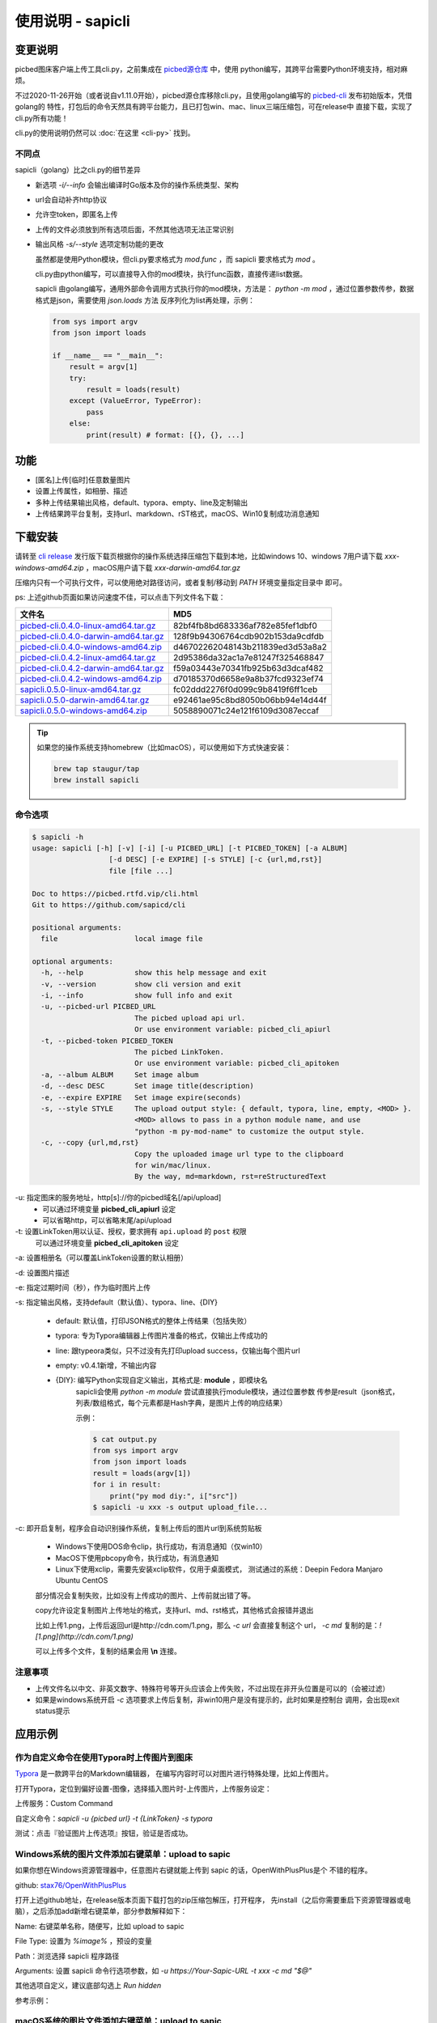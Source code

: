 .. _picbed-usgae-gocli:

======================
使用说明 - sapicli
======================

变更说明
========

picbed图床客户端上传工具cli.py，之前集成在
`picbed源仓库 <https://github.com/sapicd/sapic/tree/1.10.5/cli>`_ 中，使用
python编写，其跨平台需要Python环境支持，相对麻烦。

不过2020-11-26开始（或者说自v1.11.0开始），picbed源仓库移除cli.py，且使用golang编写的
`picbed-cli <https://github.com/sapicd/cli>`_ 发布初始版本，凭借golang的
特性，打包后的命令天然具有跨平台能力，且已打包win、mac、linux三端压缩包，可在release中
直接下载，实现了cli.py所有功能！

cli.py的使用说明仍然可以 :doc:`在这里 <cli-py>` 找到。

.. versionchanged:: 0.5.0

    为适应 v1.12.0 正式名称 sapic ，此 picbed-cli 命令行客户端程序自 v0.5 同步改名
    为 sapicli ，源码仓库是： https://github.com/sapicd/cli

不同点
-------

sapicli（golang）比之cli.py的细节差异

- 新选项 `-i/--info` 会输出编译时Go版本及你的操作系统类型、架构

- url会自动补齐http协议

- 允许空token，即匿名上传

- 上传的文件必须放到所有选项后面，不然其他选项无法正常识别

- 输出风格 `-s/--style` 选项定制功能的更改

  虽然都是使用Python模块，但cli.py要求格式为 `mod.func` ，而 sapicli 要求格式为
  `mod` 。

  cli.py由python编写，可以直接导入你的mod模块，执行func函数，直接传递list数据。

  sapicli 由golang编写，通用外部命令调用方式执行你的mod模块，方法是：
  `python -m mod` ，通过位置参数传参，数据格式是json，需要使用 `json.loads` 方法
  反序列化为list再处理，示例：

  .. code-block:: python

    from sys import argv
    from json import loads

    if __name__ == "__main__":
        result = argv[1]
        try:
            result = loads(result)
        except (ValueError, TypeError):
            pass
        else:
            print(result) # format: [{}, {}, ...]

功能
=====

- [匿名]上传[临时]任意数量图片

- 设置上传属性，如相册、描述

- 多种上传结果输出风格，default、typora、empty、line及定制输出

- 上传结果跨平台复制，支持url、markdown、rST格式，macOS、Win10复制成功消息通知

下载安装
=========

请转至 `cli release <https://github.com/sapicd/cli/releases>`_
发行版下载页根据你的操作系统选择压缩包下载到本地，比如windows 10、windows 7用户请下载
`xxx-windows-amd64.zip` ，macOS用户请下载 `xxx-darwin-amd64.tar.gz`

.. image:: /_static/images/picbed-cli-release.png

压缩内只有一个可执行文件，可以使用绝对路径访问，或者复制/移动到 `PATH` 环境变量指定目录中
即可。

ps: 上述github页面如果访问速度不佳，可以点击下列文件名下载：

======================================= ================================
文件名                                   MD5
======================================= ================================
picbed-cli.0.4.0-linux-amd64.tar.gz_    82bf4fb8bd683336af782e85fef1dbf0
picbed-cli.0.4.0-darwin-amd64.tar.gz_   128f9b94306764cdb902b153da9cdfdb
picbed-cli.0.4.0-windows-amd64.zip_     d46702262048143b211839ed3d53a8a2

picbed-cli.0.4.2-linux-amd64.tar.gz_    2d95386da32ac1a7e81247f325468847
picbed-cli.0.4.2-darwin-amd64.tar.gz_   f59a03443e70341fb925b63d3dcaf482
picbed-cli.0.4.2-windows-amd64.zip_     d70185370d6658e9a8b37fcd9323ef74

sapicli.0.5.0-linux-amd64.tar.gz_       fc02ddd2276f0d099c9b8419f6ff1ceb
sapicli.0.5.0-darwin-amd64.tar.gz_      e92461ae95c8bd8050b06bb94e14d44f
sapicli.0.5.0-windows-amd64.zip_        5058890071c24e121f6109d3087eccaf
======================================= ================================

.. _picbed-cli.0.4.0-linux-amd64.tar.gz: https://static.saintic.com/download/picbed-cli/picbed-cli.0.4.0-linux-amd64.tar.gz
.. _picbed-cli.0.4.0-darwin-amd64.tar.gz: https://static.saintic.com/download/picbed-cli/picbed-cli.0.4.0-darwin-amd64.tar.gz
.. _picbed-cli.0.4.0-windows-amd64.zip: https://static.saintic.com/download/picbed-cli/picbed-cli.0.4.0-windows-amd64.zip

.. _picbed-cli.0.4.2-linux-amd64.tar.gz: https://static.saintic.com/download/picbed-cli/picbed-cli.0.4.2-linux-amd64.tar.gz
.. _picbed-cli.0.4.2-darwin-amd64.tar.gz: https://static.saintic.com/download/picbed-cli/picbed-cli.0.4.2-darwin-amd64.tar.gz
.. _picbed-cli.0.4.2-windows-amd64.zip: https://static.saintic.com/download/picbed-cli/picbed-cli.0.4.2-windows-amd64.zip

.. _sapicli.0.5.0-linux-amd64.tar.gz: https://static.saintic.com/download/picbed-cli/sapicli.0.5.0-linux-amd64.tar.gz
.. _sapicli.0.5.0-darwin-amd64.tar.gz: https://static.saintic.com/download/picbed-cli/sapicli.0.5.0-darwin-amd64.tar.gz
.. _sapicli.0.5.0-windows-amd64.zip: https://static.saintic.com/download/picbed-cli/sapicli.0.5.0-windows-amd64.zip

.. tip::

    如果您的操作系统支持homebrew（比如macOS），可以使用如下方式快速安装：

    .. code-block:: bash

        brew tap staugur/tap
        brew install sapicli

命令选项
----------

.. code-block:: bash

    $ sapicli -h
    usage: sapicli [-h] [-v] [-i] [-u PICBED_URL] [-t PICBED_TOKEN] [-a ALBUM]
                      [-d DESC] [-e EXPIRE] [-s STYLE] [-c {url,md,rst}]
                      file [file ...]

    Doc to https://picbed.rtfd.vip/cli.html
    Git to https://github.com/sapicd/cli

    positional arguments:
      file                  local image file

    optional arguments:
      -h, --help            show this help message and exit
      -v, --version         show cli version and exit
      -i, --info            show full info and exit
      -u, --picbed-url PICBED_URL
                            The picbed upload api url.
                            Or use environment variable: picbed_cli_apiurl
      -t, --picbed-token PICBED_TOKEN
                            The picbed LinkToken.
                            Or use environment variable: picbed_cli_apitoken
      -a, --album ALBUM     Set image album
      -d, --desc DESC       Set image title(description)
      -e, --expire EXPIRE   Set image expire(seconds)
      -s, --style STYLE     The upload output style: { default, typora, line, empty, <MOD> }.
                            <MOD> allows to pass in a python module name, and use
                            "python -m py-mod-name" to customize the output style.
      -c, --copy {url,md,rst}
                            Copy the uploaded image url type to the clipboard
                            for win/mac/linux.
                            By the way, md=markdown, rst=reStructuredText

-u: 指定图床的服务地址，http[s]://你的picbed域名[/api/upload]
    - 可以通过环境变量 **picbed_cli_apiurl** 设定
    - 可以省略http，可以省略末尾/api/upload

-t: 设置LinkToken用以认证、授权，要求拥有 ``api.upload`` 的 ``post`` 权限
    可以通过环境变量 **picbed_cli_apitoken** 设定

-a: 设置相册名（可以覆盖LinkToken设置的默认相册）

-d: 设置图片描述

-e: 指定过期时间（秒），作为临时图片上传

-s: 指定输出风格，支持default（默认值）、typora、line、{DIY}

    - default: 默认值，打印JSON格式的整体上传结果（包括失败）

    - typora: 专为Typora编辑器上传图片准备的格式，仅输出上传成功的

    - line: 跟typeora类似，只不过没有先打印upload success，仅输出每个图片url

    - empty: v0.4.1新增，不输出内容

    - {DIY}: 编写Python实现自定义输出，其格式是: **module** ，即模块名
        sapicli会使用 `python -m module` 尝试直接执行module模块，通过位置参数
        传参是result（json格式，列表/数组格式，每个元素都是Hash字典，是图片上传的响应结果）

        示例：

        .. code-block:: bash

            $ cat output.py
            from sys import argv
            from json import loads
            result = loads(argv[1])
            for i in result:
                print("py mod diy:", i["src"])
            $ sapicli -u xxx -s output upload_file...

-c: 即开启复制，程序会自动识别操作系统，复制上传后的图片url到系统剪贴板

    - Windows下使用DOS命令clip，执行成功，有消息通知（仅win10）

    - MacOS下使用pbcopy命令，执行成功，有消息通知

    - Linux下使用xclip，需要先安装xclip软件，仅用于桌面模式，
      测试通过的系统：Deepin Fedora Manjaro Ubuntu CentOS

    部分情况会复制失败，比如没有上传成功的图片、上传前就出错了等。

    copy允许设定复制图片上传地址的格式，支持url、md、rst格式，其他格式会报错并退出

    比如上传1.png，上传后返回url是http://cdn.com/1.png，那么 `-c url` 会直接复制这个
    url， `-c md` 复制的是：`![1.png](http://cdn.com/1.png)`

    可以上传多个文件，复制的结果会用 **\\n** 连接。

注意事项
--------

- 上传文件名以中文、非英文数字、特殊符号等开头应该会上传失败，不过出现在非开头位置是可以的（会被过滤）

- 如果是windows系统开启 `-c` 选项要求上传后复制，非win10用户是没有提示的，此时如果是控制台
  调用，会出现exit status提示

应用示例
==========

.. _picbed-upload-typora:

作为自定义命令在使用Typora时上传图片到图床
----------------------------------------------

`Typora <https://typora.io>`_ 是一款跨平台的Markdown编辑器，
在编写内容时可以对图片进行特殊处理，比如上传图片。

打开Typora，定位到偏好设置-图像，选择插入图片时-上传图片，上传服务设定：

上传服务：Custom Command

自定义命令：`sapicli -u {picbed url} -t {LinkToken} -s typora`

测试：点击『验证图片上传选项』按钮，验证是否成功。

.. _picbed-upload-rightmenu-windows:

Windows系统的图片文件添加右键菜单：upload to sapic
-----------------------------------------------------

如果你想在Windows资源管理器中，任意图片右键就能上传到 sapic 的话，OpenWithPlusPlus是个
不错的程序。

github: `stax76/OpenWithPlusPlus <https://github.com/stax76/OpenWithPlusPlus>`_

打开上述github地址，在release版本页面下载打包的zip压缩包解压，打开程序，
先install（之后你需要重启下资源管理器或电脑），之后添加add新增右键菜单，部分参数解释如下：

Name: 右键菜单名称，随便写，比如 upload to sapic

File Type: 设置为 `%image%` ，预设的变量

Path：浏览选择 sapicli 程序路径

Arguments: 设置 sapicli 命令行选项参数，如 `-u https://Your-Sapic-URL -t xxx -c md "$@"`

其他选项自定义，建议底部勾选上 `Run hidden`

参考示例：

.. image:: https://static.saintic.com/picbed/staugur/2020/11/26/openwithpp-3.png

.. _picbed-upload-rightmenu-macos:

macOS系统的图片文件添加右键菜单：upload to sapic
--------------------------------------------------

环境：macOS Cataline 10.15

打开启动台-自动操作，新建文稿，类型是快速操作，选取确定后，参照以下解释填写：

工作流程收到当前：**图像文件**

位于：**访达**

图像/颜色：随便

下面的工作流程，拖拽资源库-实用工具-运行shell脚本，
shell选择 **/bin/bash** ，传递输入选择 **作为自变量** ，脚本内容：

.. code-block:: bash

    sapicli -u https://Your-Sapic-URL -t xxx -c md "$@"

ps: sapicli 需要下载到本地（brew或git），使用绝对路径或放入PATH环境变量

填写完成后，保存，保存的文件名随便，比如 upload to sapic

参考示例：

.. image:: https://static.saintic.com/picbed/staugur/2020/11/26/automator-rightmenu.png
